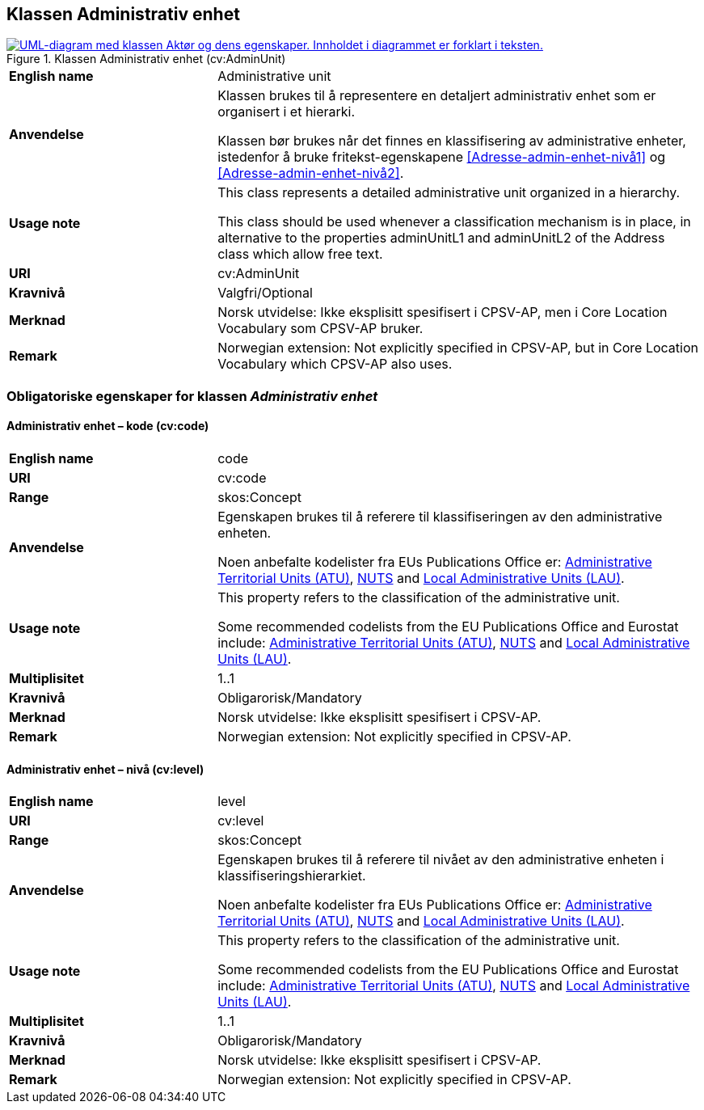 == Klassen Administrativ enhet [[AdministrativEnhet]]

[[img-KlassenAdministrativEnhet]]
.Klassen Administrativ enhet (cv:AdminUnit)
[link=images/KlassenAdministrativEnhet.png]
image::images/KlassenAdministrativEnhet.png[alt="UML-diagram med klassen Aktør og dens egenskaper. Innholdet i diagrammet er forklart i teksten."]

[cols="30s,70d"]
|===
|English name|  Administrative unit
|Anvendelse| Klassen brukes til å representere en detaljert administrativ enhet som er organisert i et hierarki.

Klassen bør brukes når det finnes en klassifisering av administrative enheter, istedenfor å bruke fritekst-egenskapene <<Adresse-admin-enhet-nivå1>> og <<Adresse-admin-enhet-nivå2>>.
|Usage note|This class represents a detailed administrative unit organized in a hierarchy.

This class should be used whenever a classification mechanism is in place, in alternative to the properties adminUnitL1 and adminUnitL2 of the Address class which allow free text.
|URI| cv:AdminUnit
|Kravnivå| Valgfri/Optional
|Merknad | Norsk utvidelse: Ikke eksplisitt spesifisert i CPSV-AP, men i Core Location Vocabulary som CPSV-AP bruker.
|Remark | Norwegian extension: Not explicitly specified in CPSV-AP, but in Core Location Vocabulary which CPSV-AP also uses.
|===

=== Obligatoriske egenskaper for klassen _Administrativ enhet_ [[AdministrativeEnhet-obligatoriske-egenskaper]]

==== Administrativ enhet – kode (cv:code) [[AdministrativEnhet-kode]]

[cols="30s,70d"]
|===
|English name| code
|URI| cv:code
|Range|skos:Concept
|Anvendelse| Egenskapen brukes til å referere til klassifiseringen av den administrative enheten.

Noen anbefalte kodelister fra EUs Publications Office er: https://op.europa.eu/fr/web/eu-vocabularies/dataset/-/resource?uri=http://publications.europa.eu/resource/dataset/atu[Administrative Territorial Units (ATU)], https://ec.europa.eu/eurostat/web/nuts/background[NUTS] and https://ec.europa.eu/eurostat/web/nuts/local-administrative-units[Local Administrative Units (LAU)].
|Usage note| This property refers to the classification of the administrative unit.

Some recommended codelists from the EU Publications Office and Eurostat include: https://op.europa.eu/fr/web/eu-vocabularies/dataset/-/resource?uri=http://publications.europa.eu/resource/dataset/atu[Administrative Territorial Units (ATU)], https://ec.europa.eu/eurostat/web/nuts/background[NUTS] and https://ec.europa.eu/eurostat/web/nuts/local-administrative-units[Local Administrative Units (LAU)].
|Multiplisitet|1..1
|Kravnivå| Obligarorisk/Mandatory
|Merknad| Norsk utvidelse: Ikke eksplisitt spesifisert i CPSV-AP.
|Remark | Norwegian extension: Not explicitly specified in CPSV-AP.
|===

==== Administrativ enhet – nivå (cv:level) [[AdministrativEnhet-nivå]]

[cols="30s,70d"]
|===
|English name| level
|URI| cv:level
|Range|skos:Concept
|Anvendelse| Egenskapen brukes til å referere til nivået av den administrative enheten i klassifiseringshierarkiet.

Noen anbefalte kodelister fra EUs Publications Office er: https://op.europa.eu/fr/web/eu-vocabularies/dataset/-/resource?uri=http://publications.europa.eu/resource/dataset/atu[Administrative Territorial Units (ATU)], https://ec.europa.eu/eurostat/web/nuts/background[NUTS] and https://ec.europa.eu/eurostat/web/nuts/local-administrative-units[Local Administrative Units (LAU)].
|Usage note| This property refers to the classification of the administrative unit.

Some recommended codelists from the EU Publications Office and Eurostat include: https://op.europa.eu/fr/web/eu-vocabularies/dataset/-/resource?uri=http://publications.europa.eu/resource/dataset/atu[Administrative Territorial Units (ATU)], https://ec.europa.eu/eurostat/web/nuts/background[NUTS] and https://ec.europa.eu/eurostat/web/nuts/local-administrative-units[Local Administrative Units (LAU)].
|Multiplisitet|1..1
|Kravnivå| Obligarorisk/Mandatory
|Merknad| Norsk utvidelse: Ikke eksplisitt spesifisert i CPSV-AP.
|Remark | Norwegian extension: Not explicitly specified in CPSV-AP.
|===
